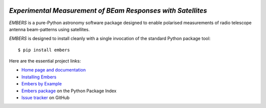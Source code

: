 .. image:: https://github.com/amanchokshi/EMBERS/raw/master/docs/_static/imgs/embers.gif
    :width: 100%
    :align: center
    :target: https://embers.readthedocs.io/
    :alt: EMBERS logo

*Experimental Measurement of BEam Responses with Satellites*
============================================================
|PyPI| |ReadTheDocs|

*EMBERS* is a pure-Python astronomy software package designed to enable polarised measurements of radio telescope antenna beam-patterns using satellites.

*EMBERS* is designed to install cleanly with a single invocation of the standard Python package tool::

    $ pip install embers

Here are the essential project links:

* `Home page and documentation <https://embers.readthedocs.io/en/latest/>`_

* `Installing Embers <https://embers.readthedocs.io/en/latest/installation.html>`_

* `Embers by Example <https://embers.readthedocs.io/en/latest/embersbyexample.html>`_

* `Embers package <https://pypi.org/project/embers/>`_ on the Python Package Index

* `Issue tracker <https://github.com/amanchokshi/EMBERS/issues>`_ on GitHub

.. |ReadTheDocs| image:: https://readthedocs.org/projects/embers/badge/?version=latest
    :target: https://embers.readthedocs.io/en/latest/?badge=latest
    :alt: Documentation Status

.. |PyPI| image:: https://badge.fury.io/py/embers.svg
    :target: https://badge.fury.io/py/embers
